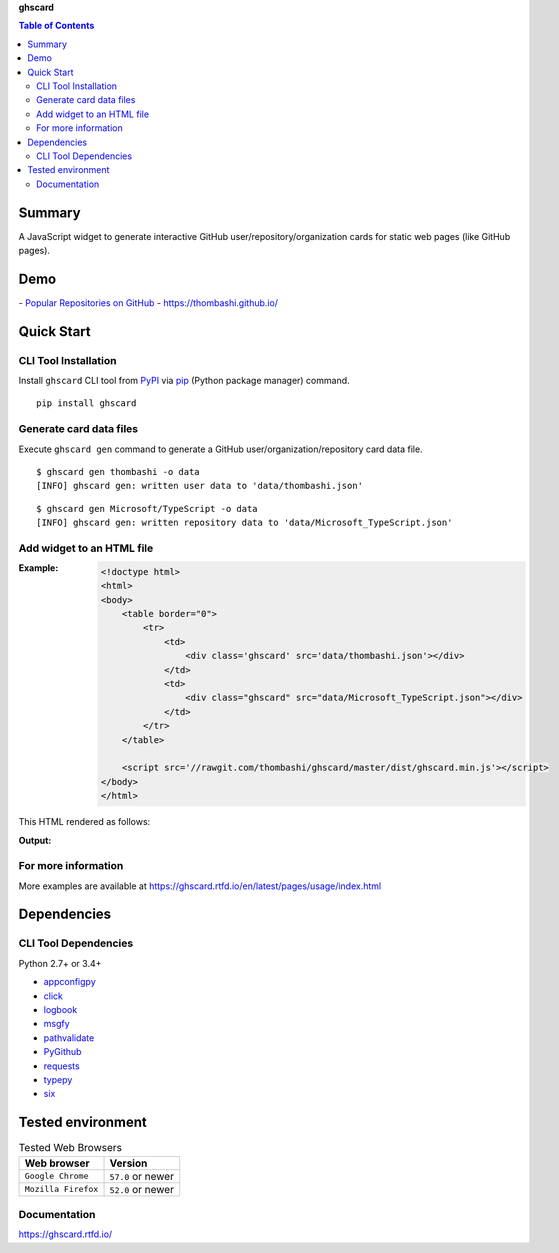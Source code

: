 **ghscard**

.. contents:: Table of Contents
   :depth: 2

Summary
=========
A JavaScript widget to generate interactive GitHub user/repository/organization cards for static web pages (like GitHub pages).

.. image:: https://img.shields.io/travis/thombashi/ghscard/master.svg?label=Linux
    :target: https://travis-ci.org/thombashi/ghscard

.. image:: https://img.shields.io/github/stars/thombashi/ghscard.svg?style=social&label=Star
   :target: https://github.com/thombashi/ghscard

Demo
======
﻿- `Popular Repositories on GitHub <https://thombashi.github.io/ghscard/demo/>`__
- https://thombashi.github.io/

Quick Start
================

CLI Tool Installation
----------------------------------
Install ``ghscard`` CLI tool from `PyPI <//pypi.python.org/pypi>`__ via
`pip <//pip.pypa.io/en/stable/installing/>`__ (Python package manager) command.

::

    pip install ghscard


Generate card data files
----------------------------------
Execute ``ghscard gen`` command to generate a GitHub user/organization/repository card data file.

::

    $ ghscard gen thombashi -o data
    [INFO] ghscard gen: written user data to 'data/thombashi.json'

::

    $ ghscard gen Microsoft/TypeScript -o data
    [INFO] ghscard gen: written repository data to 'data/Microsoft_TypeScript.json'


Add widget to an HTML file
----------------------------------

:Example:
    .. code-block:: html

        <!doctype html>
        <html>
        <body>
            <table border="0">
                <tr>
                    <td>
                        <div class='ghscard' src='data/thombashi.json'></div>
                    </td>
                    <td>
                        <div class="ghscard" src="data/Microsoft_TypeScript.json"></div>
                    </td>
                </tr>
            </table>

            <script src='//rawgit.com/thombashi/ghscard/master/dist/ghscard.min.js'></script>
        </body>
        </html>

This HTML rendered as follows:

:Output:
    .. image:: ss/quickstart.png
        :width: 600px
        :alt: Click to navigate to the HTML page
        :target: //thombashi.github.io/ghscard/quickstart/

For more information
----------------------
More examples are available at 
https://ghscard.rtfd.io/en/latest/pages/usage/index.html

Dependencies
============

CLI Tool Dependencies
----------------------
Python 2.7+ or 3.4+

- `appconfigpy <//github.com/thombashi/appconfigpy>`__
- `click <//github.com/pallets/click>`__
- `logbook <//logbook.readthedocs.io/en/stable/>`__
- `msgfy <https://github.com/thombashi/msgfy>`__
- `pathvalidate <//github.com/thombashi/pathvalidate>`__
- `PyGithub <//pygithub.github.io/PyGithub/v1/index.html>`__
- `requests <//python-requests.org/>`__
- `typepy <//github.com/thombashi/typepy>`__
- `six <//pypi.python.org/pypi/six/>`__

Tested environment
=======================

.. table:: Tested Web Browsers

    =======================  ===========================
    Web browser              Version
    =======================  ===========================
    ``Google Chrome``        ``57.0`` or newer
    ``Mozilla Firefox``      ``52.0`` or newer
    =======================  ===========================

Documentation
---------------
https://ghscard.rtfd.io/

